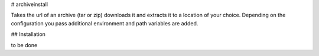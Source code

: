 # archiveinstall

Takes the url of an archive (tar or zip) downloads it and extracts it to a location of your choice.
Depending on the configuration you pass additional environment and path variables are added.

## Installation

to be done